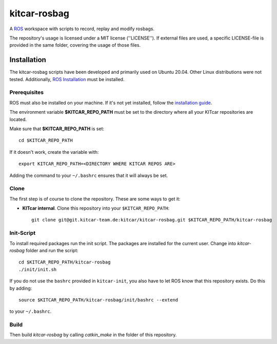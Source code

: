 =============
kitcar-rosbag
=============

A ROS_ workspace with scripts to record, replay and modify rosbags.

.. _ROS: https://www.ros.org/

The repository's usage is licensed under a MIT license (''LICENSE'').
If external files are used, a specific LICENSE-file is provided in the same folder,
covering the usage of those files.

.. readme_installation

Installation
============

The kitcar-rosbag scripts have been developed and primarily used on Ubuntu 20.04.
Other Linux distributions were not tested.
Additionally, `ROS Installation <http://wiki.ros.org/ROS/Installation>`_ \
must be installed.

Prerequisites
---------------

ROS must also be installed on your machine.
If it's not yet installed, follow the `installation guide <http://wiki.ros.org/ROS/Installation>`_.

The environment variable **$KITCAR_REPO_PATH** must be set to the directory
where all your KITcar repositories are located.

Make sure that **$KITCAR_REPO_PATH** is set::

  cd $KITCAR_REPO_PATH

If it doesn't work, create the variable with::


   export KITCAR_REPO_PATH=<DIRECTORY WHERE KITCAR REPOS ARE>


Adding the command to your ``~/.bashrc`` ensures that it will always be set.


Clone
-----

The first step is of course to clone the repository.
These are some ways to get it:

* **KITcar internal**. Clone this repository into your ``$KITCAR_REPO_PATH``::

   git clone git@git.kitcar-team.de:kitcar/kitcar-rosbag.git $KITCAR_REPO_PATH/kitcar-rosbag


Init-Script
-----------

To install required packages run the init script. The packages are installed for the current user.
Change into `kitcar-rosbag` folder and run the script::

   cd $KITCAR_REPO_PATH/kitcar-rosbag
   ./init/init.sh

If you do not use the ``bashrc`` provided in ``kitcar-init``, you also have to let ROS know
that this repository exists.
Do this by adding::

   source $KITCAR_REPO_PATH/kitcar-rosbag/init/bashrc --extend

to your ``~/.bashrc``.


Build
-----

Then build `kitcar-rosbag` by calling `catkin_make` in the folder of this repository.
